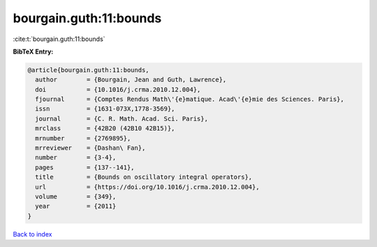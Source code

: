 bourgain.guth:11:bounds
=======================

:cite:t:`bourgain.guth:11:bounds`

**BibTeX Entry:**

.. code-block:: bibtex

   @article{bourgain.guth:11:bounds,
     author        = {Bourgain, Jean and Guth, Lawrence},
     doi           = {10.1016/j.crma.2010.12.004},
     fjournal      = {Comptes Rendus Math\'{e}matique. Acad\'{e}mie des Sciences. Paris},
     issn          = {1631-073X,1778-3569},
     journal       = {C. R. Math. Acad. Sci. Paris},
     mrclass       = {42B20 (42B10 42B15)},
     mrnumber      = {2769895},
     mrreviewer    = {Dashan\ Fan},
     number        = {3-4},
     pages         = {137--141},
     title         = {Bounds on oscillatory integral operators},
     url           = {https://doi.org/10.1016/j.crma.2010.12.004},
     volume        = {349},
     year          = {2011}
   }

`Back to index <../By-Cite-Keys.html>`_
